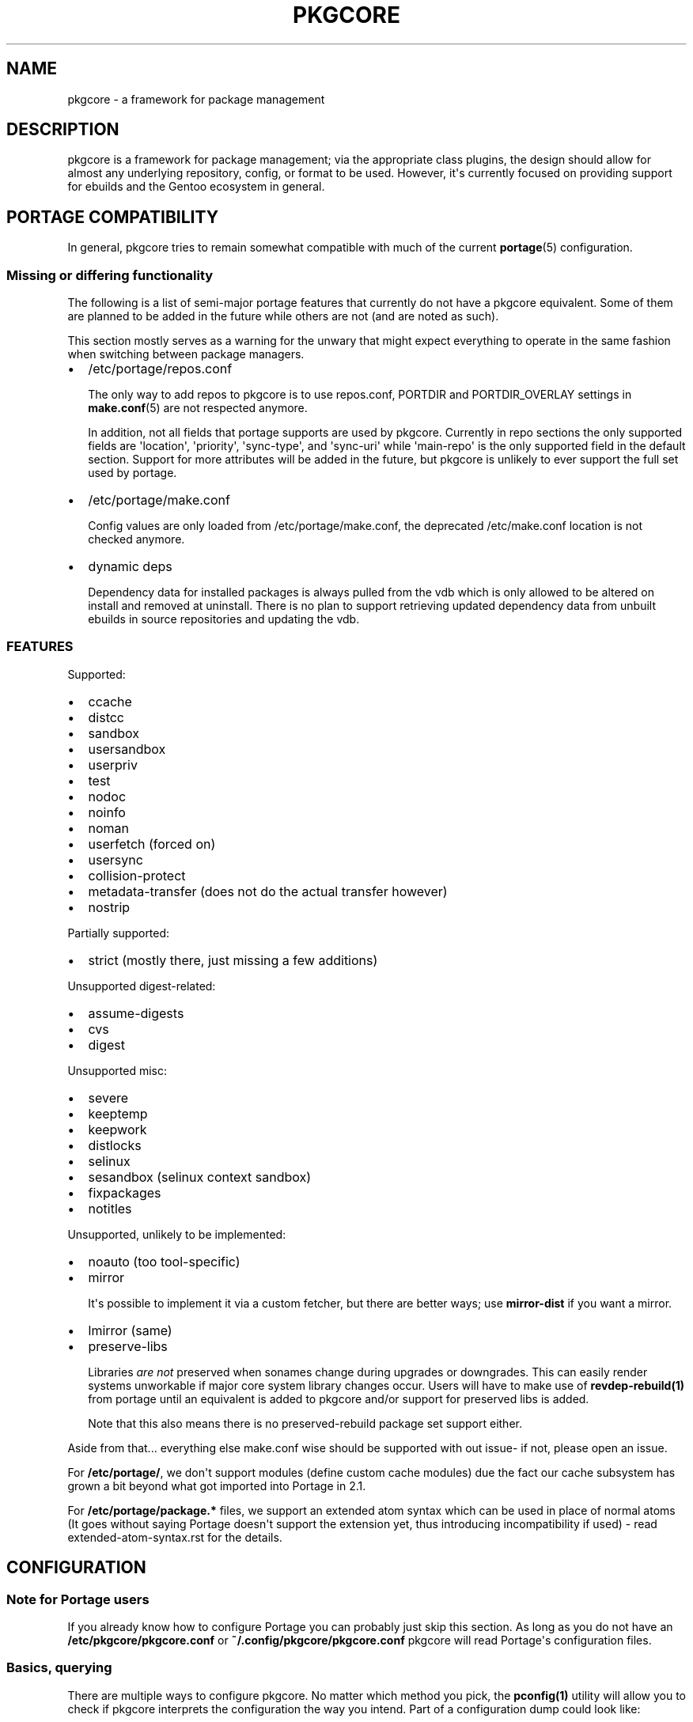 .\" Man page generated from reStructuredText.
.
.
.nr rst2man-indent-level 0
.
.de1 rstReportMargin
\\$1 \\n[an-margin]
level \\n[rst2man-indent-level]
level margin: \\n[rst2man-indent\\n[rst2man-indent-level]]
-
\\n[rst2man-indent0]
\\n[rst2man-indent1]
\\n[rst2man-indent2]
..
.de1 INDENT
.\" .rstReportMargin pre:
. RS \\$1
. nr rst2man-indent\\n[rst2man-indent-level] \\n[an-margin]
. nr rst2man-indent-level +1
.\" .rstReportMargin post:
..
.de UNINDENT
. RE
.\" indent \\n[an-margin]
.\" old: \\n[rst2man-indent\\n[rst2man-indent-level]]
.nr rst2man-indent-level -1
.\" new: \\n[rst2man-indent\\n[rst2man-indent-level]]
.in \\n[rst2man-indent\\n[rst2man-indent-level]]u
..
.TH "PKGCORE" "5" "Dec 14, 2021" "0.12.9" "pkgcore"
.SH NAME
pkgcore \- a framework for package management
.SH DESCRIPTION
.sp
pkgcore is a framework for package management; via the appropriate class
plugins, the design should allow for almost any underlying repository, config,
or format to be used. However, it\(aqs currently focused on providing support for
ebuilds and the Gentoo ecosystem in general.
.SH PORTAGE COMPATIBILITY
.sp
In general, pkgcore tries to remain somewhat compatible with much of the
current \fBportage\fP(5) configuration.
.SS Missing or differing functionality
.sp
The following is a list of semi\-major portage features that currently do not
have a pkgcore equivalent. Some of them are planned to be added in the future
while others are not (and are noted as such).
.sp
This section mostly serves as a warning for the unwary that might expect
everything to operate in the same fashion when switching between package
managers.
.INDENT 0.0
.IP \(bu 2
/etc/portage/repos.conf
.sp
The only way to add repos to pkgcore is to use repos.conf, PORTDIR and
PORTDIR_OVERLAY settings in \fBmake.conf\fP(5) are not respected anymore.
.sp
In addition, not all fields that portage supports are used by pkgcore.
Currently in repo sections the only supported fields are \(aqlocation\(aq,
\(aqpriority\(aq, \(aqsync\-type\(aq, and \(aqsync\-uri\(aq while \(aqmain\-repo\(aq is the only
supported field in the default section. Support for more attributes will be
added in the future, but pkgcore is unlikely to ever support the full set
used by portage.
.IP \(bu 2
/etc/portage/make.conf
.sp
Config values are only loaded from /etc/portage/make.conf, the deprecated
/etc/make.conf location is not checked anymore.
.IP \(bu 2
dynamic deps
.sp
Dependency data for installed packages is always pulled from the vdb which is
only allowed to be altered on install and removed at uninstall. There is no
plan to support retrieving updated dependency data from unbuilt ebuilds in
source repositories and updating the vdb.
.UNINDENT
.SS FEATURES
.sp
Supported:
.INDENT 0.0
.IP \(bu 2
ccache
.IP \(bu 2
distcc
.IP \(bu 2
sandbox
.IP \(bu 2
usersandbox
.IP \(bu 2
userpriv
.IP \(bu 2
test
.IP \(bu 2
nodoc
.IP \(bu 2
noinfo
.IP \(bu 2
noman
.IP \(bu 2
userfetch (forced on)
.IP \(bu 2
usersync
.IP \(bu 2
collision\-protect
.IP \(bu 2
metadata\-transfer (does not do the actual transfer however)
.IP \(bu 2
nostrip
.UNINDENT
.sp
Partially supported:
.INDENT 0.0
.IP \(bu 2
strict (mostly there, just missing a few additions)
.UNINDENT
.sp
Unsupported digest\-related:
.INDENT 0.0
.IP \(bu 2
assume\-digests
.IP \(bu 2
cvs
.IP \(bu 2
digest
.UNINDENT
.sp
Unsupported misc:
.INDENT 0.0
.IP \(bu 2
severe
.IP \(bu 2
keeptemp
.IP \(bu 2
keepwork
.IP \(bu 2
distlocks
.IP \(bu 2
selinux
.IP \(bu 2
sesandbox (selinux context sandbox)
.IP \(bu 2
fixpackages
.IP \(bu 2
notitles
.UNINDENT
.sp
Unsupported, unlikely to be implemented:
.INDENT 0.0
.IP \(bu 2
noauto  (too tool\-specific)
.IP \(bu 2
mirror
.sp
It\(aqs possible to implement it via a custom fetcher, but there are better
ways; use \fBmirror\-dist\fP if you want a mirror.
.IP \(bu 2
lmirror (same)
.IP \(bu 2
preserve\-libs
.sp
Libraries \fIare not\fP preserved when sonames change during upgrades or
downgrades. This can easily render systems unworkable if major core system
library changes occur. Users will have to make use of \fBrevdep\-rebuild(1)\fP from
portage until an equivalent is added to pkgcore and/or support for preserved
libs is added.
.sp
Note that this also means there is no preserved\-rebuild package set support
either.
.UNINDENT
.sp
Aside from that... everything else make.conf wise should be supported with
out issue\- if not, please open an issue.
.sp
For \fB/etc/portage/\fP, we don\(aqt support modules (define custom cache modules)
due the fact our cache subsystem has grown a bit beyond what got imported into
Portage in 2.1.
.sp
For \fB/etc/portage/package.*\fP files, we support an extended atom syntax which
can be used in place of normal atoms (It goes without saying Portage doesn\(aqt
support the extension yet, thus introducing incompatibility if used) \- read
extended\-atom\-syntax.rst for the details.
.SH CONFIGURATION
.SS Note for Portage users
.sp
If you already know how to configure Portage you can probably just skip this
section. As long as you do not have an \fB/etc/pkgcore/pkgcore.conf\fP or
\fB~/.config/pkgcore/pkgcore.conf\fP pkgcore will read Portage\(aqs configuration
files.
.SS Basics, querying
.sp
There are multiple ways to configure pkgcore. No matter which method you pick,
the \fBpconfig(1)\fP utility will allow you to check if pkgcore interprets the
configuration the way you intend. Part of a configuration dump could look
like:
.INDENT 0.0
.INDENT 3.5
.sp
.nf
.ft C
$ pconfig dump
<lots of output snipped>

\(aq/usr/local/portage/private\(aq {
    # typename of this section: repo
    class pkgcore.ebuild.repository.UnconfiguredTree;
    # type: refs:cache
    cache {
        # typename of this section: cache
        class pkgcore.cache.flat_hash.database;
<some stuff snipped>
        # type: str
        label \(aq/usr/local/portage/private\(aq;
        # type: str
        location \(aq/var/cache/edb/dep\(aq;
    };
    # type: list
    default_mirrors \(aqhttp://ftp.easynet.nl/mirror/gentoo//distfiles\(aq;
    # type: ref:eclass_cache
    eclass_cache \(aqeclass stack\(aq;
    # type: str
    location \(aq/usr/local/portage/private\(aq;
}
<lots of output snipped>
.ft P
.fi
.UNINDENT
.UNINDENT
.sp
Starting at the top this means there is a "repo" known to pkgcore as
"/usr/local/portage/private", of the class
"pkgcore.ebuild.repository.UnconfiguredTree". The "repo" type means it
is something containing packages. The "class" means that this
particular repo contains unbuilt ebuilds. Below that are various
parameters specific to this class. The "type" comment tells you how
the argument is interpreted (this depends on the class).
.sp
The first is "cache". This is a nested section: it defines a new
object of the type "cache", class "pkgcore.cache.flat_hash.database".
Below that are the parameters given to this cache class. It is import
to understand that the ebuild repository does not care about the exact
class of the cache. All it needs is one or more things of type
"cache". There could have been some db\-based cache here for example.
.sp
The next argument to the repo is "default_mirrors" which is handled as
a list of strings. "location" is a single string.
.sp
"eclass_cache" is a section reference pointing to the named section
"eclass stack" defined elsewhere in the dump (omitted here).
.sp
If your configuration defines a section that does not show up in
dump you can use \fBuncollapsable\fP to figure out why:
.INDENT 0.0
.INDENT 3.5
.sp
.nf
.ft C
$ pconfig uncollapsable
Collapsing section named \(aqebuild\-repo\-common\(aq:
type pkgcore.ebuild.repository.UnconfiguredTree needs settings for \(aqlocation\(aq

Collapsing section named \(aqcache\-common\(aq:
type pkgcore.cache.flat_hash.database needs settings for \(aqlabel\(aq
.ft P
.fi
.UNINDENT
.UNINDENT
.sp
Unfortunately the configuration system cannot distinguish between
sections that are only meant as a base for other sections and actual
configuration mistakes. The messages you see here are harmless. If you
are debugging a missing section you should look for "Collapsing
section named \(aqthe\-broken\-section\(aq" in the output.
.SS Portage compatibility mode
.sp
If you do not have a global (\fB/etc/pkgcore.conf\fP) or local
(\fB~/.pkgcore.conf\fP) configuration file pkgcore will automatically fall back to
reading \fB/etc/portage/make.conf\fP and the other Portage configuration files.  A
noticable difference is pkgcore does not support picking up variables like USE
from the environment, so you can\(aqt run commands like \fBUSE="foo" pmerge
package\fP\&. Apart from that things should just work the way you\(aqre used to.
.SS Beyond Portage compatibility mode
.SS Basics
.sp
If you want to define extra repositories pkgcore should know about but Portage
should not you will need a minimal configuration file. Pkgcore reads two
configuration files: \fB~/.pkgcore.conf\fP and \fB/etc/pkgcore.conf\fP\&.  Settings in
the former override the ones in the latter.
.sp
If one of them exists this completely disables Portage configuration file
parsing. The first thing you will probably want to do is re\-enable that, by
putting in one of the configuration files:
.INDENT 0.0
.INDENT 3.5
.sp
.nf
.ft C
[autoload\-portage]
class=pkgcore.ebuild.portage_conf.config_from_make_conf
.ft P
.fi
.UNINDENT
.UNINDENT
.sp
If you then run \fBpconfig dump\fP you should see among other things:
.INDENT 0.0
.INDENT 3.5
.sp
.nf
.ft C
\(aqautoload\-portage\(aq {
   # typename of this section: configsection
   class pkgcore.ebuild.portage_conf.config_from_make_conf;
}
.ft P
.fi
.UNINDENT
.UNINDENT
.sp
Section names are usually arbitrary but sections that load extra configuration
data are an exception: they have to start with "autoload" or they will not be
processed. If you change the section name to just "portage" you will still see
it show up in \fBpconfig dump\fP but all other things defined in
\fB/etc/portage/make.conf\fP will disappear.
.sp
\fBpconfig\fP can tell you what arguments a class takes:
.INDENT 0.0
.INDENT 3.5
.sp
.nf
.ft C
$ pconfig describe_class pkgcore.config.basics.parse_config_file
typename is configsection

parser: callable (required)
path: str (required)
.ft P
.fi
.UNINDENT
.UNINDENT
.sp
If you wanted to remove the overlay mentioned at the top of this document from
\fB/etc/portage/make.conf\fP but keep it available to pkgcore you would add:
.INDENT 0.0
.INDENT 3.5
.sp
.nf
.ft C
[/usr/local/portage/private]
class=pkgcore.ebuild.repository.UnconfiguredTree
cache=private\-cache
default_mirrors=\(aqhttp://ftp.easynet.nl/mirror/gentoo//distfiles\(aq
eclass_cache=\(aqeclass stack\(aq
location=\(aq/usr/local/portage/private\(aq

[private\-cache]
class=pkgcore.cache.flat_hash.database
; All the stuff snipped earlier
label=\(aq/usr/local/portage/private\(aq
location=\(aq/var/cache/edb/dep\(aq
.ft P
.fi
.UNINDENT
.UNINDENT
.sp
Because the ini file format does not allow nesting sections we had to
put the cache in a named section and refer to that. The dump output
will reflect this but everything else will work just like it did
before.
.SS Inherits
.sp
If you have a lot of those overlays you can avoid repeating the common
bits:
.INDENT 0.0
.INDENT 3.5
.sp
.nf
.ft C
[stuff\-common\-to\-repos]
class=pkgcore.ebuild.repository.UnconfiguredTree
default_mirrors=\(aqhttp://ftp.easynet.nl/mirror/gentoo//distfiles\(aq
eclass_cache=\(aqeclass stack\(aq
inherit\-only=true

[/usr/local/portage/private]
inherit=stuff\-common\-to\-repos
location=\(aq/usr/local/portage/private\(aq
cache=private\-cache

[/usr/local/portage/other\-overlay]
inherit=stuff\-common\-to\-repos
location=\(aq/usr/local/portage/other\-overlay\(aq
cache=other\-overlay\-cache

; And do the same thing for the caches.
.ft P
.fi
.UNINDENT
.UNINDENT
.sp
There is nothing special about sections used as target for "inherit".
They can be complete sections, although they do not have to be. If
they are not complete sections you should set inherit\-only to true for
them, to make pconfig uncollapsable ignore errors in them.
.sp
Actually, the Portage emulation mode uses inherit targets too, so you
could just have inherited "ebuild\-repo\-common". Inherit targets do not
have to live in the same file as they are inherited from.
.sp
One last special features: things marked as "incremental" get their
inherited value appended instead of overriding it.
.SS Aliases
.sp
You may have seen something called "section_alias" in a Portage
compatibility configuration. These are used to make an existing named
section show up under a second name. You probably do not need them if
you write your own configuration.
.SH ATOM SYNTAX
.sp
In addition to the atom specification enhancements defined in various supported
EAPIs, pkgcore provides several syntax extensions mostly relating to globbing\-
examples are provided below.
.sp
This form can be used in configuration files, but in doing so portage will have
issues with the syntax. To maintain configuration compatibility, limit extended
syntax usage to the commandline only.
.TS
center;
|l|l|.
_
T{
Token
T}	T{
Result
T}
_
T{
*
T}	T{
match anything
T}
_
T{
portage
T}	T{
package name must be \fBportage\fP
T}
_
T{
dev\-util/*
T}	T{
category must be \fBdev\-util\fP
T}
_
T{
dev\-*/*
T}	T{
category must start with \fBdev\-\fP, any package name
T}
_
T{
dev\-util/*
T}	T{
category must be \fBdev\-util\fP, any package
T}
_
T{
dev\-*
T}	T{
package must start with \fBdev\-\fP, any category
T}
_
T{
*cgi*
T}	T{
package name must have \fBcgi\fP in it
T}
_
T{
*x11*/X*
T}	T{
category must have \fBx11\fP in it, package must start with \fBX\fP
T}
_
T{
*\-apps/portage*
T}	T{
category must end in \fB\-apps\fP, package must start with \fBportage\fP
T}
_
T{
dev\-vcs/*bzr*tools*
T}	T{
category must be dev\-vcs, and the globbing there is like
shell globbing (bzr and tools must be in the package
name, and bzr must proceed tools)
T}
_
T{
=portage\-1.0
T}	T{
match version 1.0 of any \(aqportage\(aq package
T}
_
.TE
.SH UTILITIES
.INDENT 0.0
.TP
\fBpclonecache\fP(1)
clone a repository cache
.TP
\fBpebuild\fP(1)
low\-level ebuild operations, go through phases manually
.TP
\fBpinspect\fP(1)
generic utility for inspecting repository related info
.TP
\fBpmaint\fP(1)
generic utility for repository maintenance (syncing, copying...)
.TP
\fBpmerge\fP(1)
generic utility for doing resolution, fetching, merging/unmerging, etc.
.TP
\fBpquery\fP(1)
generic utility for querying info about repositories, revdeps, pkg search,
vdb search, etc.
.UNINDENT
.SH REPORTING BUGS
.sp
Please submit an issue via github:
.sp
\fI\%https://github.com/pkgcore/pkgcore/issues\fP
.SH SEE ALSO
.sp
\fBportage\fP(5), \fBmake.conf\fP(5), \fBpclonecache\fP(1), \fBpebuild\fP(1),
\fBpinspect\fP(1), \fBpmaint\fP(1), \fBpmerge\fP(1), \fBpquery\fP(1)
.SH COPYRIGHT
2006-2019, pkgcore contributors
.\" Generated by docutils manpage writer.
.
